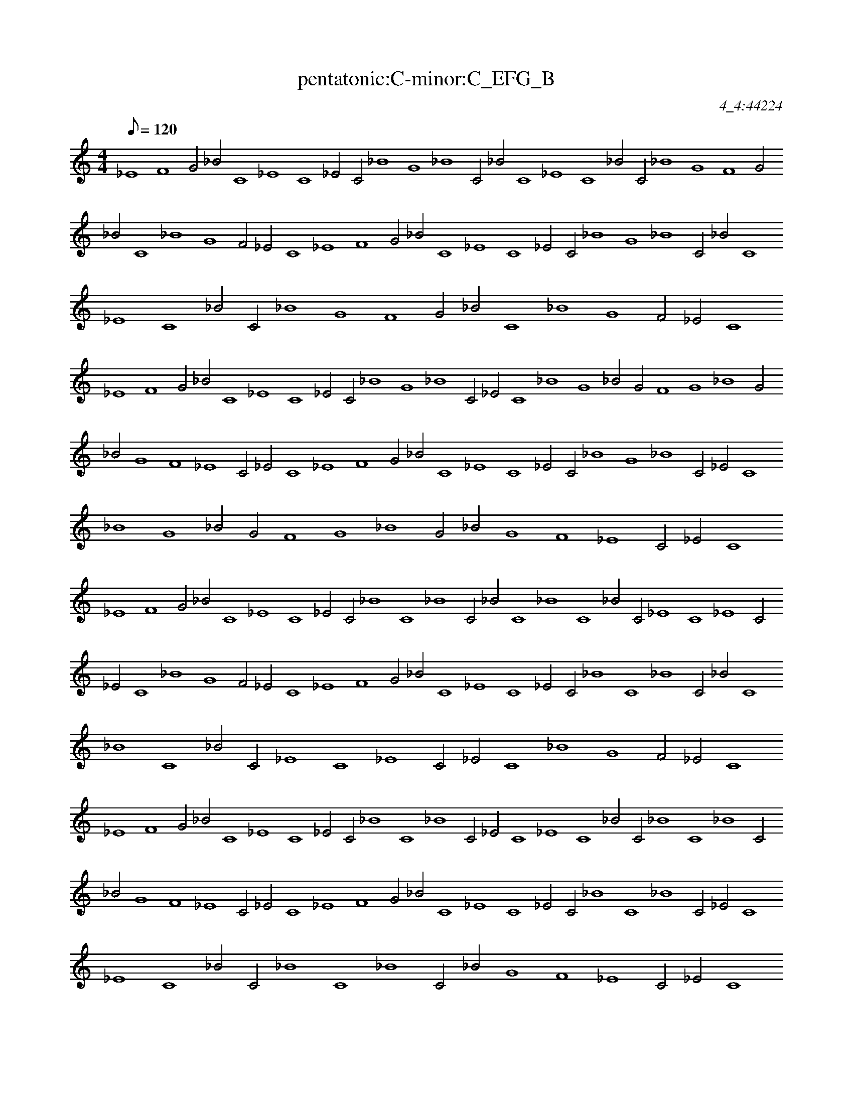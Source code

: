 X: 1
T: pentatonic:C-minor:C_EFG_B
C: 4_4:44224
Z: Rudolph
M: 4/4
K: none
Q: 120
L: 1/4
%%MIDI program 42
_E4F4G2_B2C4_E4C4_E2C2_B4G4_B4C2_B2C4_E4C4_B2C2_B4G4F4G2_B2C4_B4G4F2_E2C4_E4F4G2_B2C4_E4C4_E2C2_B4G4_B4C2_B2C4_E4C4_B2C2_B4G4F4G2_B2C4_B4G4F2_E2C4
_E4F4G2_B2C4_E4C4_E2C2_B4G4_B4C2_E2C4_B4G4_B2G2F4G4_B4G2_B2G4F4_E4C2_E2C4_E4F4G2_B2C4_E4C4_E2C2_B4G4_B4C2_E2C4_B4G4_B2G2F4G4_B4G2_B2G4F4_E4C2_E2C4
_E4F4G2_B2C4_E4C4_E2C2_B4C4_B4C2_B2C4_B4C4_B2C2_E4C4_E4C2_E2C4_B4G4F2_E2C4_E4F4G2_B2C4_E4C4_E2C2_B4C4_B4C2_B2C4_B4C4_B2C2_E4C4_E4C2_E2C4_B4G4F2_E2C4
_E4F4G2_B2C4_E4C4_E2C2_B4C4_B4C2_E2C4_E4C4_B2C2_B4C4_B4C2_B2G4F4_E4C2_E2C4_E4F4G2_B2C4_E4C4_E2C2_B4C4_B4C2_E2C4_E4C4_B2C2_B4C4_B4C2_B2G4F4_E4C2_E2C4
_E4F4G2_B2C4_E4C4_E2C2_E4C4_B4G2F2_E4F4G4F2G2_B4G4_B4C2_B2C4_B4G4F2_E2C4_E4F4G2_B2C4_E4C4_E2C2_E4C4_B4G2F2_E4F4G4F2G2_B4G4_B4C2_B2C4_B4G4F2_E2C4
_E4F4G2_B2C4_E4C4_E2C2_E4C4_B4G2F2G4_B4C4_B2G2F4G4F4_E2F2G4_B4G4F2_E2C4_E4F4G2_B2C4_E4C4_E2C2_E4C4_B4G2F2G4_B4C4_B2G2F4G4F4_E2F2G4_B4G4F2_E2C4
_E4F4G2_B2C4_E4C4_E2C2_E4C4_B4G2_B2G4_B4G4F2G2F4G4_B4G2_B2G4F4_E4C2_E2C4_E4F4G2_B2C4_E4C4_E2C2_E4C4_B4G2_B2G4_B4G4F2G2F4G4_B4G2_B2G4F4_E4C2_E2C4
_E4F4G2_B2C4_E4C4_E2C2_E4C4_B4C2_B2C4_E4C4_B2G2_B4G4_B4G2F2_E4F4G4F2_E2C4_E4F4G2_B2C4_E4C4_E2C2_E4C4_B4C2_B2C4_E4C4_B2G2_B4G4_B4G2F2_E4F4G4F2_E2C4
_E4F4G2_B2C4_E4C4_E2C2_E4C4_E4C2_B2G4F4_E4F2G2F4_E4F4_E2F2_E4C4_E4C2_E2C4_E4F4G2_B2C4_E4C4_E2C2_E4C4_E4C2_B2G4F4_E4F2G2F4_E4F4_E2F2_E4C4_E4C2_E2C4
_E4F4G2_B2C4_E4C4_E2C2_E4C4_E4C2_B2C4_E4C4_B2G2F4G4F4_E2C2_E4F4_E4F2_E2C4_E4F4G2_B2C4_E4C4_E2C2_E4C4_E4C2_B2C4_E4C4_B2G2F4G4F4_E2C2_E4F4_E4F2_E2C4
